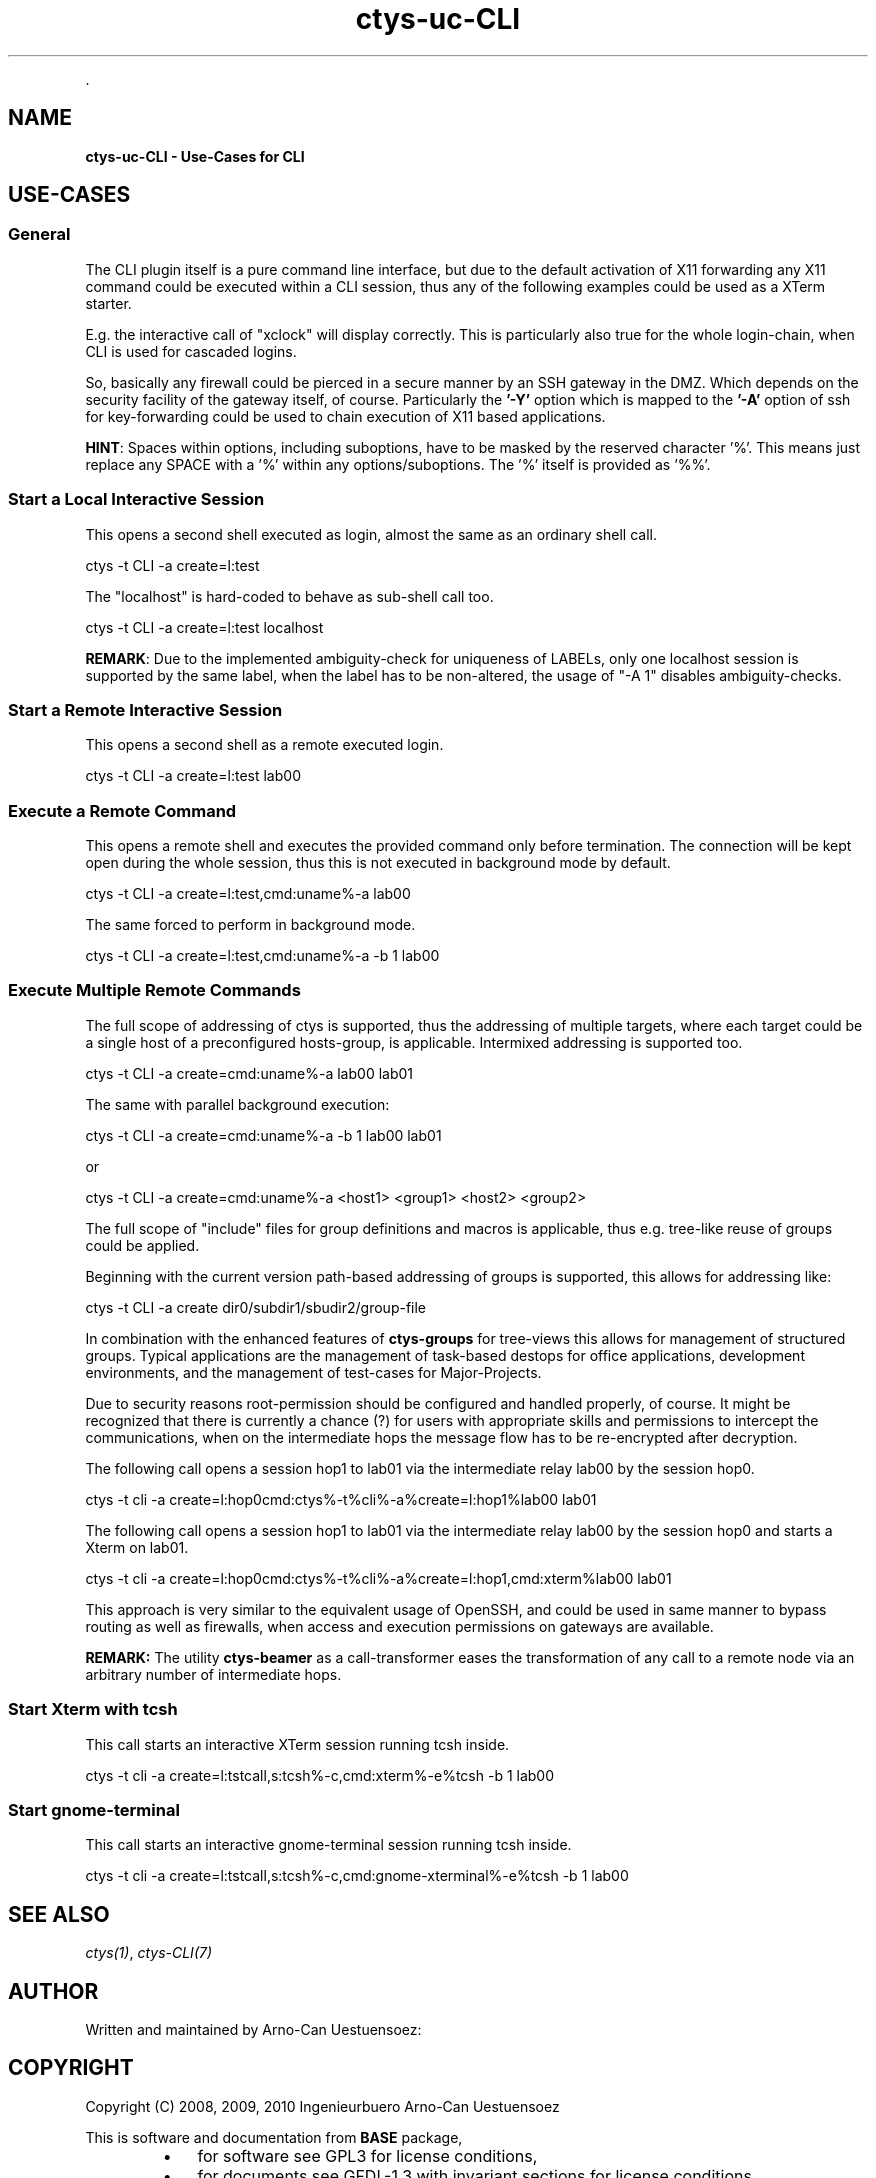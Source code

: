 .TH "ctys-uc-CLI" 1 "June, 2010" ""


.P
\&.

.SH NAME
.P
\fBctys-uc-CLI - Use-Cases for CLI\fR

.SH USE-CASES
.SS General
.P
The CLI plugin itself is a pure command line interface, but due to the
default activation of X11 forwarding any X11 command could be executed
within a CLI session, thus any of the following examples could be used
as a XTerm starter.

.P
E.g. the interactive call of "xclock" will display
correctly. This is particularly also true for the whole
login\-chain, when CLI is used for cascaded logins.

.P
So, basically any firewall could be pierced in a secure manner by an
SSH gateway in the DMZ. Which depends on the security facility of the
gateway itself, of course.
Particularly the \fB'\-Y'\fR option which is mapped to the \fB'\-A'\fR option
of ssh for key\-forwarding could be used to chain execution of X11 based 
applications.

.P
\fBHINT\fR:
Spaces within options, including suboptions, have to be masked by
the reserved character '%'. 
This means just replace any SPACE with a '%' within any
options/suboptions. The '%' itself is provided as '%%'.

.SS Start a Local Interactive Session
.P
This opens a second shell executed  as login, almost the same as
an ordinary shell call.

.nf
  
  ctys -t CLI -a create=l:test
  
.fi


.P
The "localhost" is hard\-coded to behave as sub\-shell call too.

.nf
  
  ctys -t CLI -a create=l:test localhost
  
.fi


.P
\fBREMARK\fR:
Due to the implemented ambiguity\-check for uniqueness of LABELs, only
one localhost session is supported by the same label, when the label
has to be non\-altered, the usage of "\-A 1" disables ambiguity\-checks.

.SS Start a Remote Interactive Session
.P
This opens a second shell as a remote executed login.

.nf
  
  ctys -t CLI -a create=l:test lab00
  
.fi


.SS Execute a Remote Command
.P
This opens a remote shell and executes the provided command only
before termination. The connection will be kept open during the
whole session, thus this is not executed in background mode by default.

.nf
  
  ctys -t CLI -a create=l:test,cmd:uname%-a lab00
  
.fi


.P
The same forced to perform in background mode.

.nf
  
  ctys -t CLI -a create=l:test,cmd:uname%-a -b 1 lab00
  
.fi


.SS Execute Multiple Remote Commands
.P
The full scope of addressing of ctys is supported, thus the
addressing of multiple targets, where each target could be a
single host of a preconfigured hosts\-group, is applicable. 
Intermixed addressing is supported too.

.nf
  
  ctys -t CLI -a create=cmd:uname%-a lab00 lab01
  
.fi


.P
The same with parallel background execution:

.nf
  
  ctys -t CLI -a create=cmd:uname%-a -b 1 lab00 lab01
  
.fi


.P
or 

.nf
  
  ctys -t CLI -a create=cmd:uname%-a <host1> <group1> <host2> <group2> 
  
.fi


.P
The full scope of "include" files for group definitions  and
macros is applicable, thus e.g. tree\-like reuse of groups could
be applied.

.P
Beginning with the current version path\-based addressing of groups
is supported, this allows for addressing like:

.nf
  
  ctys -t CLI -a create dir0/subdir1/sbudir2/group-file 
  
.fi


.P
In combination with the enhanced features of \fBctys\-groups\fR for tree\-views
this allows for management of structured groups.
Typical applications are the management of task\-based destops for office 
applications, development environments, and
the management of test\-cases for Major\-Projects.

.P
Due to security reasons root\-permission should be configured and
handled properly, of course.
It might be recognized that there is currently a chance (?) for
users with appropriate skills and permissions to intercept the
communications, when on the intermediate hops the message flow
has to be re\-encrypted after decryption.

.P
The following call opens a session hop1 to lab01 via the intermediate
relay lab00 by the session hop0.

.nf
  
  ctys -t cli -a create=l:hop0cmd:ctys%-t%cli%-a%create=l:hop1%lab00 lab01
  
.fi


.P
The following call opens a session hop1 to lab01 via the intermediate
relay lab00 by the session hop0 and starts a Xterm on lab01.

.nf
  
  ctys -t cli -a create=l:hop0cmd:ctys%-t%cli%-a%create=l:hop1,cmd:xterm%lab00 lab01
  
.fi


.P
This approach is very similar to the equivalent usage of
OpenSSH, and could be used in same manner to bypass routing as
well as firewalls, when access and execution permissions on gateways are
available.

.P
\fBREMARK:\fR The utility \fBctys\-beamer\fR as a call\-transformer eases the transformation
of any call to a remote node via an arbitrary number of intermediate hops.

.SS Start Xterm with tcsh
.P
This call starts an interactive XTerm session running tcsh inside.

.nf
  
  ctys -t cli -a create=l:tstcall,s:tcsh%-c,cmd:xterm%-e%tcsh -b 1 lab00
  
.fi


.SS Start gnome-terminal
.P
This call starts an interactive gnome\-terminal session running tcsh inside.

.nf
  
  ctys -t cli -a create=l:tstcall,s:tcsh%-c,cmd:gnome-xterminal%-e%tcsh -b 1 lab00
  
.fi


.SH SEE ALSO
.P
\fIctys(1)\fR, \fIctys\-CLI(7)\fR

.SH AUTHOR
.P
Written and maintained by Arno\-Can Uestuensoez:

.TS
tab(^); ll.
 Maintenance:^<acue_sf1@sourceforge.net>
 Homepage:^<http://www.UnifiedSessionsManager.org>
 Sourceforge.net:^<http://sourceforge.net/projects/ctys>
 Berlios.de:^<http://ctys.berlios.de>
 Commercial:^<http://www.i4p.com>
.TE


.SH COPYRIGHT
.P
Copyright (C) 2008, 2009, 2010 Ingenieurbuero Arno\-Can Uestuensoez

.P
This is software and documentation from \fBBASE\fR package,

.RS
.IP \(bu 3
for software see GPL3 for license conditions,
.IP \(bu 3
for documents  see GFDL\-1.3 with invariant sections for license conditions.
.RE

.P
The whole document \- all sections \- is/are defined as invariant.

.P
For additional information refer to enclosed Releasenotes and License files.


.\" man code generated by txt2tags 2.3 (http://txt2tags.sf.net)
.\" cmdline: txt2tags -t man -i ctys-uc-CLI.t2t -o /tmpn/0/ctys/bld/01.11.010/doc-tmp/BASE/en/man/man7/ctys-uc-CLI.7

